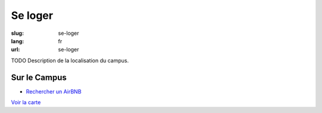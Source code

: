 Se loger
########

:slug: se-loger
:lang: fr
:url: se-loger

TODO Description de la localisation du campus.

Sur le Campus
=============

- `Rechercher un AirBNB`_

.. _`Rechercher un AirBNB`: https://www.airbnb.fr/s/20-Rue-Guglielmo-Marconi--Villeneuve-d'Ascq--France/homes?query=20%20Rue%20Guglielmo%20Marconi%2C%20Villeneuve-d%27Ascq%2C%20France&refinement_paths%5B%5D=%2Fhomes&allow_override%5B%5D=&place_id=ChIJF8PqN0_WwkcRlLzB7K9ZCco&s_tag=xxMTV_jg

`Voir la carte <venir.html#carte>`_
